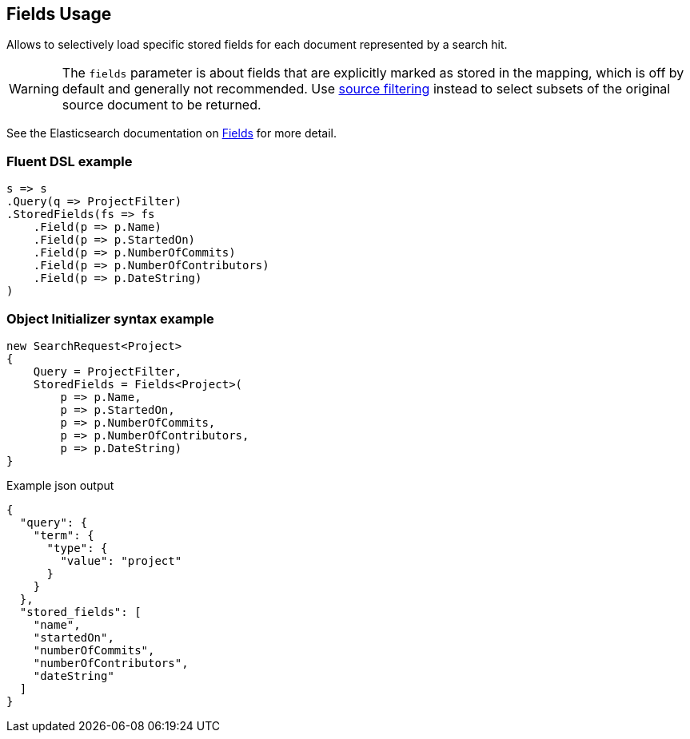 :ref_current: https://www.elastic.co/guide/en/elasticsearch/reference/7.14

:github: https://github.com/elastic/elasticsearch-net

:nuget: https://www.nuget.org/packages

////
IMPORTANT NOTE
==============
This file has been generated from https://github.com/elastic/elasticsearch-net/tree/7.x/src/Tests/Tests/Search/Request/FieldsUsageTests.cs. 
If you wish to submit a PR for any spelling mistakes, typos or grammatical errors for this file,
please modify the original csharp file found at the link and submit the PR with that change. Thanks!
////

[[fields-usage]]
== Fields Usage

Allows to selectively load specific stored fields for each document represented by a search hit.

WARNING: The `fields` parameter is about fields that are explicitly marked as stored in the mapping,
which is off by default and generally not recommended.
Use <<source-filtering-usage,source filtering>> instead to select subsets of the original source document to be returned.

See the Elasticsearch documentation on {ref_current}/search-request-body.html#request-body-search-stored-fields[Fields] for more detail.

[float]
=== Fluent DSL example

[source,csharp]
----
s => s
.Query(q => ProjectFilter)
.StoredFields(fs => fs
    .Field(p => p.Name)
    .Field(p => p.StartedOn)
    .Field(p => p.NumberOfCommits)
    .Field(p => p.NumberOfContributors)
    .Field(p => p.DateString)
)
----

[float]
=== Object Initializer syntax example

[source,csharp]
----
new SearchRequest<Project>
{
    Query = ProjectFilter,
    StoredFields = Fields<Project>(
        p => p.Name,
        p => p.StartedOn,
        p => p.NumberOfCommits,
        p => p.NumberOfContributors,
        p => p.DateString)
}
----

[source,javascript]
.Example json output
----
{
  "query": {
    "term": {
      "type": {
        "value": "project"
      }
    }
  },
  "stored_fields": [
    "name",
    "startedOn",
    "numberOfCommits",
    "numberOfContributors",
    "dateString"
  ]
}
----

